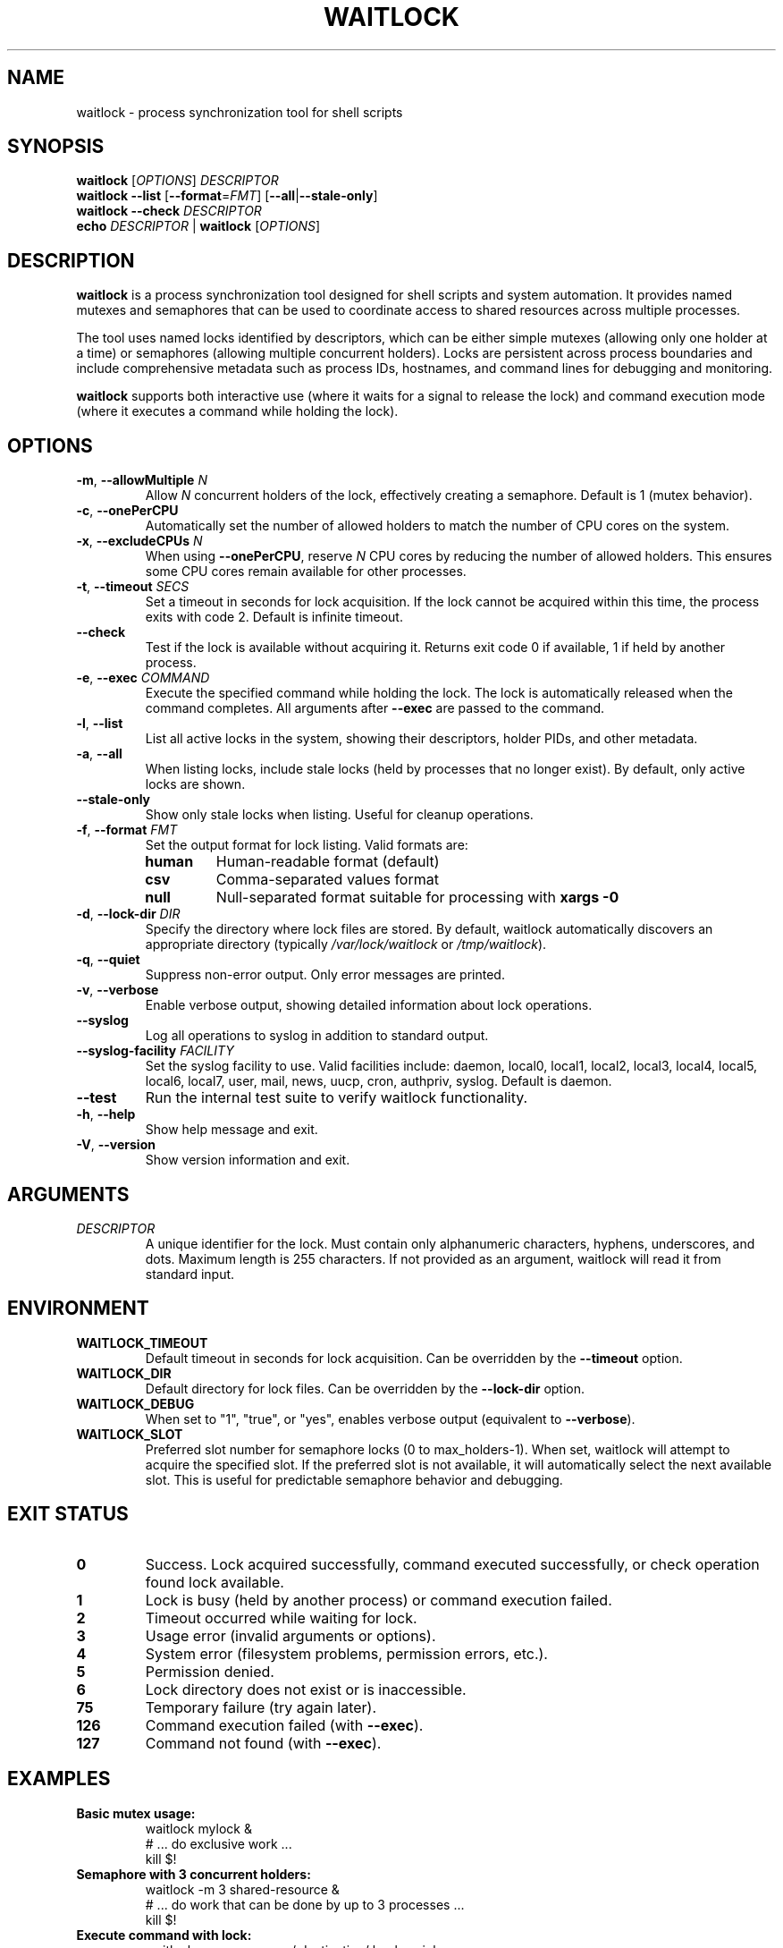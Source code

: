 .TH WAITLOCK 1 "2024-07-16" "waitlock 1.0.0" "User Commands"
.SH NAME
waitlock \- process synchronization tool for shell scripts

.SH SYNOPSIS
.B waitlock
[\fIOPTIONS\fR] \fIDESCRIPTOR\fR
.br
.B waitlock
\fB\-\-list\fR [\fB\-\-format\fR=\fIFMT\fR] [\fB\-\-all\fR|\fB\-\-stale\-only\fR]
.br
.B waitlock
\fB\-\-check\fR \fIDESCRIPTOR\fR
.br
.B echo
\fIDESCRIPTOR\fR | \fBwaitlock\fR [\fIOPTIONS\fR]

.SH DESCRIPTION
.B waitlock
is a process synchronization tool designed for shell scripts and system automation. It provides named mutexes and semaphores that can be used to coordinate access to shared resources across multiple processes.

The tool uses named locks identified by descriptors, which can be either simple mutexes (allowing only one holder at a time) or semaphores (allowing multiple concurrent holders). Locks are persistent across process boundaries and include comprehensive metadata such as process IDs, hostnames, and command lines for debugging and monitoring.

.B waitlock
supports both interactive use (where it waits for a signal to release the lock) and command execution mode (where it executes a command while holding the lock).

.SH OPTIONS
.TP
.BR \-m ", " \-\-allowMultiple " " \fIN\fR
Allow \fIN\fR concurrent holders of the lock, effectively creating a semaphore. Default is 1 (mutex behavior).

.TP
.BR \-c ", " \-\-onePerCPU
Automatically set the number of allowed holders to match the number of CPU cores on the system.

.TP
.BR \-x ", " \-\-excludeCPUs " " \fIN\fR
When using \fB\-\-onePerCPU\fR, reserve \fIN\fR CPU cores by reducing the number of allowed holders. This ensures some CPU cores remain available for other processes.

.TP
.BR \-t ", " \-\-timeout " " \fISECS\fR
Set a timeout in seconds for lock acquisition. If the lock cannot be acquired within this time, the process exits with code 2. Default is infinite timeout.

.TP
.B \-\-check
Test if the lock is available without acquiring it. Returns exit code 0 if available, 1 if held by another process.

.TP
.BR \-e ", " \-\-exec " " \fICOMMAND\fR
Execute the specified command while holding the lock. The lock is automatically released when the command completes. All arguments after \fB\-\-exec\fR are passed to the command.

.TP
.BR \-l ", " \-\-list
List all active locks in the system, showing their descriptors, holder PIDs, and other metadata.

.TP
.BR \-a ", " \-\-all
When listing locks, include stale locks (held by processes that no longer exist). By default, only active locks are shown.

.TP
.B \-\-stale\-only
Show only stale locks when listing. Useful for cleanup operations.

.TP
.BR \-f ", " \-\-format " " \fIFMT\fR
Set the output format for lock listing. Valid formats are:
.RS
.TP
.B human
Human-readable format (default)
.TP
.B csv
Comma-separated values format
.TP
.B null
Null-separated format suitable for processing with \fBxargs \-0\fR
.RE

.TP
.BR \-d ", " \-\-lock\-dir " " \fIDIR\fR
Specify the directory where lock files are stored. By default, waitlock automatically discovers an appropriate directory (typically \fI/var/lock/waitlock\fR or \fI/tmp/waitlock\fR).

.TP
.BR \-q ", " \-\-quiet
Suppress non-error output. Only error messages are printed.

.TP
.BR \-v ", " \-\-verbose
Enable verbose output, showing detailed information about lock operations.

.TP
.B \-\-syslog
Log all operations to syslog in addition to standard output.

.TP
.B \-\-syslog\-facility " " \fIFACILITY\fR
Set the syslog facility to use. Valid facilities include: daemon, local0, local1, local2, local3, local4, local5, local6, local7, user, mail, news, uucp, cron, authpriv, syslog. Default is daemon.

.TP
.B \-\-test
Run the internal test suite to verify waitlock functionality.

.TP
.BR \-h ", " \-\-help
Show help message and exit.

.TP
.BR \-V ", " \-\-version
Show version information and exit.

.SH ARGUMENTS
.TP
.I DESCRIPTOR
A unique identifier for the lock. Must contain only alphanumeric characters, hyphens, underscores, and dots. Maximum length is 255 characters. If not provided as an argument, waitlock will read it from standard input.

.SH ENVIRONMENT
.TP
.B WAITLOCK_TIMEOUT
Default timeout in seconds for lock acquisition. Can be overridden by the \fB\-\-timeout\fR option.

.TP
.B WAITLOCK_DIR
Default directory for lock files. Can be overridden by the \fB\-\-lock\-dir\fR option.

.TP
.B WAITLOCK_DEBUG
When set to "1", "true", or "yes", enables verbose output (equivalent to \fB\-\-verbose\fR).

.TP
.B WAITLOCK_SLOT
Preferred slot number for semaphore locks (0 to max_holders-1). When set, waitlock will attempt to acquire the specified slot. If the preferred slot is not available, it will automatically select the next available slot. This is useful for predictable semaphore behavior and debugging.

.SH EXIT STATUS
.TP
.B 0
Success. Lock acquired successfully, command executed successfully, or check operation found lock available.

.TP
.B 1
Lock is busy (held by another process) or command execution failed.

.TP
.B 2
Timeout occurred while waiting for lock.

.TP
.B 3
Usage error (invalid arguments or options).

.TP
.B 4
System error (filesystem problems, permission errors, etc.).

.TP
.B 5
Permission denied.

.TP
.B 6
Lock directory does not exist or is inaccessible.

.TP
.B 75
Temporary failure (try again later).

.TP
.B 126
Command execution failed (with \fB\-\-exec\fR).

.TP
.B 127
Command not found (with \fB\-\-exec\fR).

.SH EXAMPLES
.TP
.B Basic mutex usage:
.nf
waitlock mylock &
# ... do exclusive work ...
kill $!
.fi

.TP
.B Semaphore with 3 concurrent holders:
.nf
waitlock \-m 3 shared\-resource &
# ... do work that can be done by up to 3 processes ...
kill $!
.fi

.TP
.B Execute command with lock:
.nf
waitlock \-e rsync source/ destination/ backup\-job
.fi

.TP
.B CPU-based semaphore:
.nf
waitlock \-c \-x 2 cpu\-intensive\-job &
# Allows (CPU_COUNT - 2) concurrent holders
.fi

.TP
.B Check if lock is available:
.nf
if waitlock \-\-check mylock; then
    echo "Lock is available"
else
    echo "Lock is held by another process"
fi
.fi

.TP
.B List all active locks:
.nf
waitlock \-\-list
.fi

.TP
.B List locks in CSV format:
.nf
waitlock \-\-list \-\-format csv
.fi

.TP
.B Use with timeout:
.nf
if waitlock \-t 30 mylock; then
    echo "Lock acquired within 30 seconds"
else
    echo "Timeout waiting for lock"
fi
.fi

.TP
.B Use specific semaphore slot:
.nf
WAITLOCK_SLOT=2 waitlock \-m 5 worker\-pool &
# Attempts to acquire slot 2 of a 5\-slot semaphore
.fi

.TP
.B Pipeline usage:
.nf
echo "database\-backup" | waitlock \-t 600 \-\-syslog
.fi

.SH IMPLEMENTATION DETAILS
.B waitlock
uses file-based locking with comprehensive metadata storage. Lock files contain:
.IP \(bu 2
Process ID and parent process ID of the lock holder
.IP \(bu 2
User ID and hostname of the lock holder
.IP \(bu 2
Command line of the process that acquired the lock
.IP \(bu 2
Lock acquisition timestamp
.IP \(bu 2
Lock type (mutex or semaphore) and maximum holders
.IP \(bu 2
CRC32 checksum for data integrity verification

Lock files are stored in a system-appropriate directory, typically \fI/var/lock/waitlock\fR for system-wide locks or \fI/tmp/waitlock\fR for user-specific locks.

The tool automatically detects stale locks (held by processes that no longer exist) and handles them appropriately. Lock files include both binary and text format fallbacks for maximum compatibility.

.B waitlock
supports multiple platforms including Linux, FreeBSD, OpenBSD, NetBSD, and macOS, with platform-specific optimizations for process detection and CPU counting.

.SH SIGNALS
.B waitlock
installs signal handlers for graceful shutdown:
.IP \(bu 2
.B SIGTERM, SIGINT, SIGQUIT
Release the lock and exit cleanly
.IP \(bu 2
.B SIGUSR1, SIGUSR2
Forward to child process when using \fB\-\-exec\fR mode

.SH FILES
.TP
.I /var/lock/waitlock/
System-wide lock directory (if writable)

.TP
.I /tmp/waitlock/
User-specific lock directory (fallback)

.TP
.I ~/.waitlock/
User-specific lock directory (alternative fallback)

.SH NOTES
.B waitlock
is designed to be robust and handle various edge cases:
.IP \(bu 2
Automatic stale lock detection and cleanup
.IP \(bu 2
Graceful handling of process termination
.IP \(bu 2
Comprehensive error reporting and logging
.IP \(bu 2
Support for both interactive and batch usage
.IP \(bu 2
Cross-platform compatibility

The tool follows POSIX standards where possible and provides compatibility layers for older systems.

.SH AUTHOR
waitlock was developed as a modern process synchronization tool for shell scripts and system automation.

.SH REPORTING BUGS
Report bugs and issues through the project's issue tracking system.

.SH SEE ALSO
.BR flock (1),
.BR lockfile (1),
.BR sem (1),
.BR xargs (1),
.BR kill (1),
.BR syslog (3)